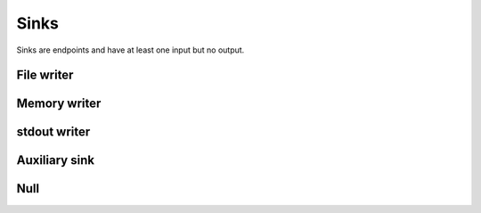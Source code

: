 =====
Sinks
=====

Sinks are endpoints and have at least one input but no output.


File writer
===========

.. gobj:class:: write

    Writes input data to the file system. Support for writing depends on compile
    support, however raw (`.raw`) files can always be written. TIFF (`.tif` and
    `.tiff`), HDF5 (`.h5`) and JPEG (`.jpg` and `.jpeg`) might be supported
    additionally.

    .. gobj:prop:: filename:string

        Format string specifying the location and filename pattern of the
        written data. It must contain at most *one* integer format specifier
        that denotes the current index of a series. For example,
        ``"data-%03i.tif"`` produces ``data-001.tif``, ``data-002.tif`` and so
        on. If no specifier is given, the data is written preferably to a single
        file (i.e. multi-tiff, HDF5 data set).

    .. gobj:prop:: append:boolean

        Append rather than overwrite if ``TRUE``.

    .. gobj:prop:: bits:uint

        Number of bits to store the data if applicable to the file format.
        Possible values are 8 and 16 which are saved as integer types and 32 bit
        float.

    For JPEG files the following property applies:

    .. gobj:prop:: quality:uint

        JPEG quality value between 0 and 100. Higher values correspond to higher
        quality and larger file sizes.


Memory writer
=============

.. gobj:class:: memory-out

    Writes input to a given memory location. Unlike input and output tasks this
    can be used to interface with other code more directly, e.g. to write into a
    NumPy buffer::

        from gi.repository import Ufo
        import numpy as np
        import tifffile

        ref = tifffile.imread('data.tif')
        a = np.zeros_like(ref)

        pm = Ufo.PluginManager()
        g = Ufo.TaskGraph()
        sched = Ufo.Scheduler()
        read = pm.get_task('read')
        out = pm.get_task('memory-out')

        read.props.path = 'data.tif'
        out.props.pointer = a.__array_interface__['data'][0]
        out.props.max_size = ref.nbytes

        g.connect_nodes(read, out)
        sched.run(g)

        assert np.sum(a - ref) == 0.0

    .. gobj:prop:: pointer:ulong

        Pointer to pre-allocated memory.

    .. gobj:prop:: max-size:ulong

        Size of the pre-allocated memory area in bytes. Data is written up to
        that point only.


stdout writer
=============

.. gobj:class:: stdout

    Writes input to stdout. To chop up the data stream you can use the UNIX tool split.

    .. gobj:prop:: bits:uint

        Number of bits for final conversion.  Possible values are 8 and 16 which
        are saved as integer types and 32 bit float.


Auxiliary sink
==============

Null
====

.. gobj:class:: null

    Eats input and discards it.

    .. gobj:prop:: download:boolean

        If *TRUE* force final data transfer from device to host if necessary.

    .. gobj:prop:: finish:boolean

        Call finish on the associated command queue.
